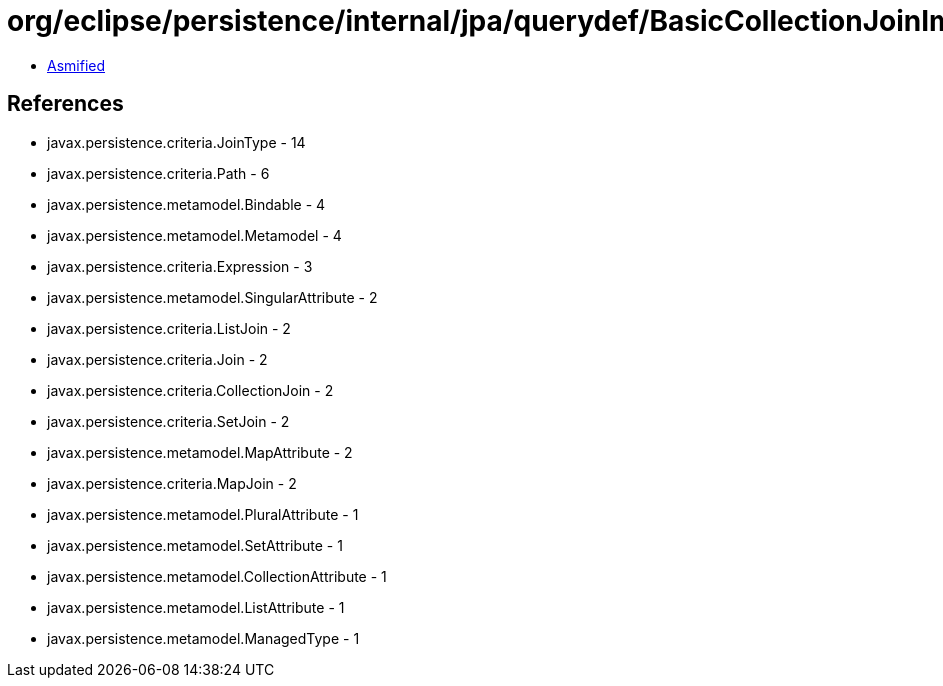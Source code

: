 = org/eclipse/persistence/internal/jpa/querydef/BasicCollectionJoinImpl.class

 - link:BasicCollectionJoinImpl-asmified.java[Asmified]

== References

 - javax.persistence.criteria.JoinType - 14
 - javax.persistence.criteria.Path - 6
 - javax.persistence.metamodel.Bindable - 4
 - javax.persistence.metamodel.Metamodel - 4
 - javax.persistence.criteria.Expression - 3
 - javax.persistence.metamodel.SingularAttribute - 2
 - javax.persistence.criteria.ListJoin - 2
 - javax.persistence.criteria.Join - 2
 - javax.persistence.criteria.CollectionJoin - 2
 - javax.persistence.criteria.SetJoin - 2
 - javax.persistence.metamodel.MapAttribute - 2
 - javax.persistence.criteria.MapJoin - 2
 - javax.persistence.metamodel.PluralAttribute - 1
 - javax.persistence.metamodel.SetAttribute - 1
 - javax.persistence.metamodel.CollectionAttribute - 1
 - javax.persistence.metamodel.ListAttribute - 1
 - javax.persistence.metamodel.ManagedType - 1
